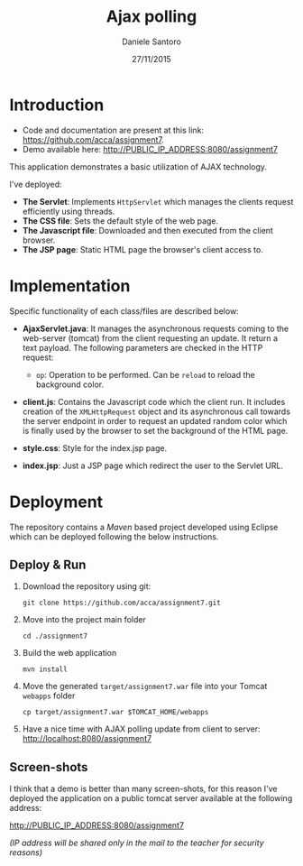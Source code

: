 #+AUTHOR: Daniele Santoro
#+TITLE: Ajax polling
#+DATE: 27/11/2015

* Introduction
  - Code and documentation are present at this link: https://github.com/acca/assignment7.
  - Demo available here: http://PUBLIC_IP_ADDRESS:8080/assignment7
  
  This application demonstrates a basic utilization of AJAX technology.

  I've deployed:
  - *The Servlet*: Implements =HttpServlet= which manages the clients request efficiently using threads.
  - *The CSS file*: Sets the default style of the web page.
  - *The Javascript file*: Downloaded and then executed from the client browser.
  - *The JSP page*: Static HTML page the browser's client access to.

* Implementation

  Specific functionality of each class/files are described below:

  - *AjaxServlet.java*: It manages the asynchronous requests coming to the web-server (tomcat) from the client requesting an update. It return a text payload. The following parameters are checked in the HTTP request:
   - =op=: Operation to be performed. Can be =reload= to reload the background color.

  - *client.js*: Contains the Javascript code which the client run. It includes creation of the =XMLHttpRequest= object and its asynchronous call towards the server endpoint in order to request an updated random color which is finally used by the browser to set the background of the HTML page.

  - *style.css*: Style for the index.jsp page.

  - *index.jsp*: Just a JSP page which redirect the user to the Servlet URL.
* Deployment
  The repository contains a /Maven/ based project developed using Eclipse which can be deployed following the below instructions.
** Deploy & Run
   1) Download the repository using git:
      #+BEGIN_EXAMPLE
      git clone https://github.com/acca/assignment7.git
      #+END_EXAMPLE
   2) Move into the project main folder
      #+BEGIN_EXAMPLE
      cd ./assignment7
      #+END_EXAMPLE
   3) Build the web application
      #+BEGIN_EXAMPLE
      mvn install
      #+END_EXAMPLE
   4) Move the generated =target/assignment7.war= file into your Tomcat =webapps= folder
      #+BEGIN_EXAMPLE
      cp target/assignment7.war $TOMCAT_HOME/webapps
      #+END_EXAMPLE
   5) Have a nice time with AJAX polling update from client to server:
      http://localhost:8080/assignment7

** Screen-shots
   I think that a demo is better than many screen-shots, for this reason I've deployed the application on a public tomcat server available at the following address:

   http://PUBLIC_IP_ADDRESS:8080/assignment7

   /(IP address will be shared only in the mail to the teacher for security reasons)/
